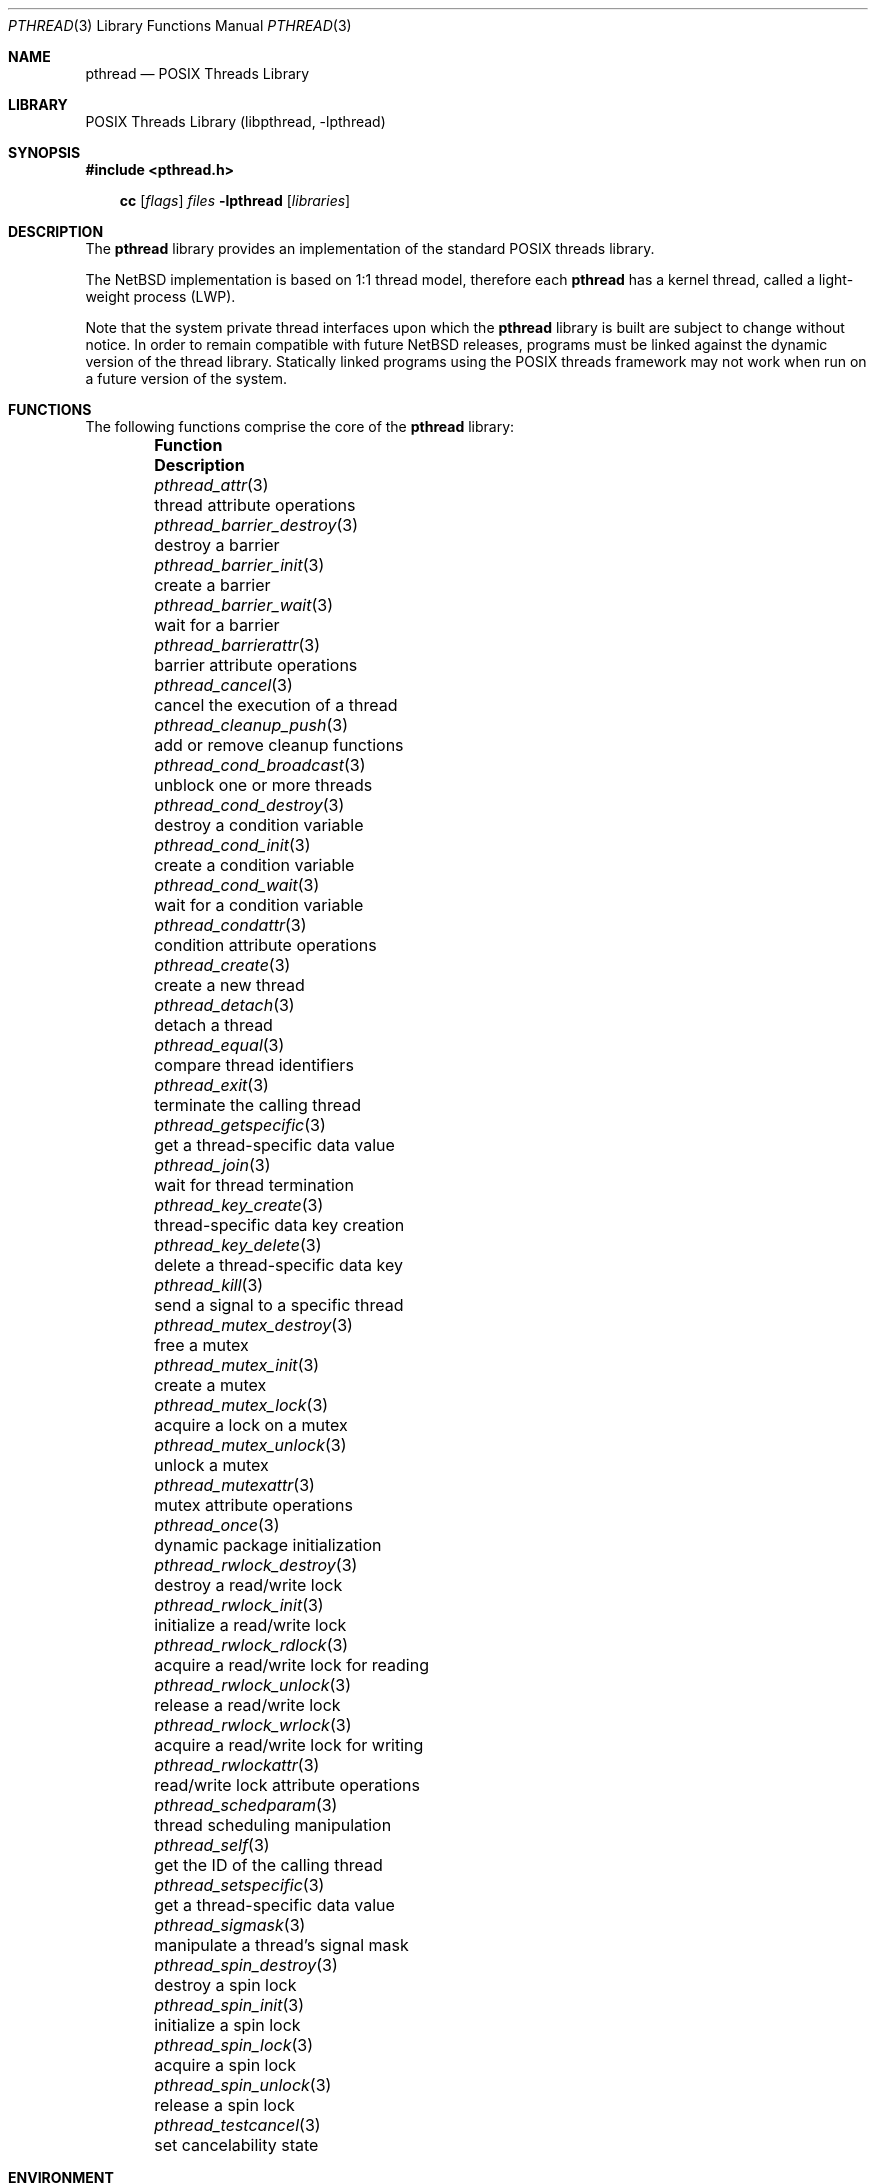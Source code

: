 .\"	$NetBSD: pthread.3,v 1.14.28.1 2017/01/07 08:56:04 pgoyette Exp $
.\"
.\" Copyright (c) 2003, 2007, 2009 The NetBSD Foundation, Inc.
.\" All rights reserved.
.\"
.\" This code is derived from software contributed to The NetBSD Foundation
.\" by Hubert Feyrer <hubertf@NetBSD.org> and Thomas Klausner <wiz@NetBSD.org>.
.\"
.\" Redistribution and use in source and binary forms, with or without
.\" modification, are permitted provided that the following conditions
.\" are met:
.\" 1. Redistributions of source code must retain the above copyright
.\"    notice, this list of conditions and the following disclaimer.
.\" 2. Redistributions in binary form must reproduce the above copyright
.\"    notice, this list of conditions and the following disclaimer in the
.\"    documentation and/or other materials provided with the distribution.
.\"
.\" THIS SOFTWARE IS PROVIDED BY THE NETBSD FOUNDATION, INC. AND CONTRIBUTORS
.\" ``AS IS'' AND ANY EXPRESS OR IMPLIED WARRANTIES, INCLUDING, BUT NOT LIMITED
.\" TO, THE IMPLIED WARRANTIES OF MERCHANTABILITY AND FITNESS FOR A PARTICULAR
.\" PURPOSE ARE DISCLAIMED.  IN NO EVENT SHALL THE FOUNDATION OR CONTRIBUTORS
.\" BE LIABLE FOR ANY DIRECT, INDIRECT, INCIDENTAL, SPECIAL, EXEMPLARY, OR
.\" CONSEQUENTIAL DAMAGES (INCLUDING, BUT NOT LIMITED TO, PROCUREMENT OF
.\" SUBSTITUTE GOODS OR SERVICES; LOSS OF USE, DATA, OR PROFITS; OR BUSINESS
.\" INTERRUPTION) HOWEVER CAUSED AND ON ANY THEORY OF LIABILITY, WHETHER IN
.\" CONTRACT, STRICT LIABILITY, OR TORT (INCLUDING NEGLIGENCE OR OTHERWISE)
.\" ARISING IN ANY WAY OUT OF THE USE OF THIS SOFTWARE, EVEN IF ADVISED OF THE
.\" POSSIBILITY OF SUCH DAMAGE.
.\"
.Dd November 22, 2016
.Dt PTHREAD 3
.Os
.Sh NAME
.Nm pthread
.Nd POSIX Threads Library
.Sh LIBRARY
.Lb libpthread
.Sh SYNOPSIS
.In pthread.h
.Pp
.Nm cc
.Op Ar flags
.Ar files
.Fl lpthread
.Op Ar libraries
.Sh DESCRIPTION
The
.Nm
library provides an implementation of the standard
.Tn POSIX
threads library.
.Pp
The
.Nx
implementation is based on 1:1 thread model, therefore each
.Nm
has a kernel thread, called a light-weight process (LWP).
.Pp
Note that the system private thread interfaces upon which the
.Nm
library is built are subject to change without notice.
In order to remain compatible with future
.Nx
releases, programs must be linked against the dynamic version of the
thread library.
Statically linked programs using the
.Tn POSIX
threads framework may not work when run on a future version of the system.
.Sh FUNCTIONS
The following functions comprise the core of the
.Nm
library:
.Bl -column -offset indent "pthread_barrier_destroy(3)" "XXX"
.It Sy Function Ta Sy Description
.It Xr pthread_attr 3 Ta thread attribute operations
.It Xr pthread_barrier_destroy 3 Ta destroy a barrier
.It Xr pthread_barrier_init 3 Ta create a barrier
.It Xr pthread_barrier_wait 3 Ta wait for a barrier
.It Xr pthread_barrierattr 3 Ta barrier attribute operations
.It Xr pthread_cancel 3 Ta cancel the execution of a thread
.It Xr pthread_cleanup_push 3 Ta add or remove cleanup functions
.It Xr pthread_cond_broadcast 3 Ta unblock one or more threads
.It Xr pthread_cond_destroy 3 Ta destroy a condition variable
.It Xr pthread_cond_init 3 Ta create a condition variable
.It Xr pthread_cond_wait 3 Ta wait for a condition variable
.It Xr pthread_condattr 3 Ta condition attribute operations
.It Xr pthread_create 3 Ta create a new thread
.It Xr pthread_detach 3 Ta detach a thread
.It Xr pthread_equal 3 Ta compare thread identifiers
.It Xr pthread_exit 3 Ta terminate the calling thread
.It Xr pthread_getspecific 3 Ta get a thread-specific data value
.It Xr pthread_join 3 Ta wait for thread termination
.It Xr pthread_key_create 3 Ta thread-specific data key creation
.It Xr pthread_key_delete 3 Ta delete a thread-specific data key
.It Xr pthread_kill 3 Ta send a signal to a specific thread
.It Xr pthread_mutex_destroy 3 Ta free a mutex
.It Xr pthread_mutex_init 3 Ta create a mutex
.It Xr pthread_mutex_lock 3 Ta acquire a lock on a mutex
.It Xr pthread_mutex_unlock 3 Ta unlock a mutex
.It Xr pthread_mutexattr 3 Ta mutex attribute operations
.It Xr pthread_once 3 Ta dynamic package initialization
.It Xr pthread_rwlock_destroy 3 Ta destroy a read/write lock
.It Xr pthread_rwlock_init 3 Ta initialize a read/write lock
.It Xr pthread_rwlock_rdlock 3 Ta acquire a read/write lock for reading
.It Xr pthread_rwlock_unlock 3 Ta release a read/write lock
.It Xr pthread_rwlock_wrlock 3 Ta acquire a read/write lock for writing
.It Xr pthread_rwlockattr 3 Ta read/write lock attribute operations
.It Xr pthread_schedparam 3 Ta thread scheduling manipulation
.It Xr pthread_self 3 Ta get the ID of the calling thread
.It Xr pthread_setspecific 3 Ta get a thread-specific data value
.It Xr pthread_sigmask 3 Ta manipulate a thread's signal mask
.It Xr pthread_spin_destroy 3 Ta destroy a spin lock
.It Xr pthread_spin_init 3 Ta initialize a spin lock
.It Xr pthread_spin_lock 3 Ta acquire a spin lock
.It Xr pthread_spin_unlock 3 Ta release a spin lock
.It Xr pthread_testcancel 3 Ta set cancelability state
.El
.Sh ENVIRONMENT
The following environment variables affect the behavior of the library:
.Bl -tag -width "XXX"
.It Ev PTHREAD_DIAGASSERT
Possible values are any combinations of:
.Pp
.Bl -tag -width "X " -offset 1n -compact
.It Em A
Report errors to application by error return, but do not abort.
.It Em a
Abort on errors, creating a core dump for further debugging.
.It Em E
Do not log errors to stdout.
.It Em e
Log errors to stdout.
.It Em L
Do not log errors via
.Xr syslogd 8 .
.It Em l
Log errors via
.Xr syslogd 8 .
.El
.Pp
If not set in the environment, the
.Nm
library behaves as if
.Em AEL
has been specified.
.It Ev PTHREAD_STACKSIZE
Integer value giving the stack size in kilobytes.
This allows to set a smaller stack size than the default stack size.
The default stack size is the current limit on the stack size as
set with the shell's command to change limits
.Ic ( limit
for
.Xr csh 1 ,
or
.Ic ulimit
for
.Xr sh 1 ) .
.El
.Sh SEE ALSO
.Xr pthread_dbg 3
.Rs
.%A David R. Butenhof
.%T Programming with POSIX(R) Threads
.%D 1997
.%I Addison-Wesley
.Re
.Sh STANDARDS
The
.Nm
library conforms to
.St -p1003.1-2001 .
.Sh CAVEATS
Due to limitations in the current pthread implementation,
.Xr makecontext 3
and
.Xr sigaltstack 2
should not be used in programs which link against the
.Nm
library (whether threads are used or not).
